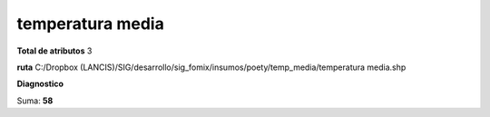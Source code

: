 temperatura media
###################

**Total de atributos**
3

**ruta**
C:/Dropbox (LANCIS)/SIG/desarrollo/sig_fomix/insumos/poety/temp_media/temperatura media.shp

**Diagnostico**

.. csv-table:: Diagnostico
     :file: ./csv/diag_temperatura_media.csv
     :header-rows: 1

Suma: **58**
